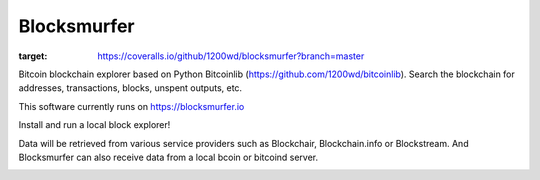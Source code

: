 Blocksmurfer
============

.. image:: https://travis-ci.org/1200wd/blocksmurfer.svg?branch=master
    :target: https://travis-ci.org/1200wd/blocksmurfer
    :alt: Travis
.. image:: https://coveralls.io/repos/github/1200wd/blocksmurfer/badge.svg?branch=master
:target: https://coveralls.io/github/1200wd/blocksmurfer?branch=master    

Bitcoin blockchain explorer based on Python Bitcoinlib (https://github.com/1200wd/bitcoinlib).
Search the blockchain for addresses, transactions, blocks, unspent outputs, etc.

This software currently runs on https://blocksmurfer.io

Install and run a local block explorer!

Data will be retrieved from various service providers such as Blockchair, Blockchain.info or Blockstream.
And Blocksmurfer can also receive data from a local bcoin or bitcoind server.


.. image:: https://blocksmurfer.io/static/images/blocksmurfer-localhost-transaction.png
    :alt: Run a bitcoin block explorer locally
